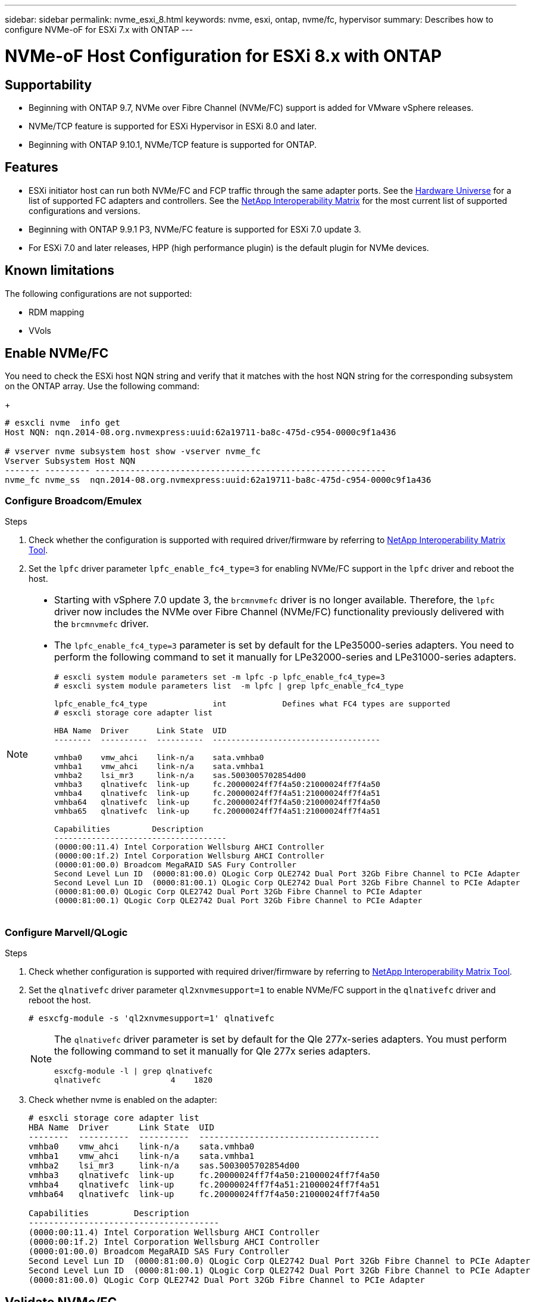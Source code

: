 ---
sidebar: sidebar
permalink: nvme_esxi_8.html
keywords: nvme, esxi, ontap, nvme/fc, hypervisor
summary: Describes how to configure NVMe-oF for ESXi 7.x with ONTAP
---

= NVMe-oF Host Configuration for ESXi 8.x with ONTAP
:toc: macro
:hardbreaks:
:toclevels: 1
:nofooter:
:icons: font
:linkattrs:
:imagesdir: ./media/

== Supportability

* Beginning with ONTAP 9.7, NVMe over Fibre Channel (NVMe/FC) support is added for VMware vSphere releases.
* NVMe/TCP feature is supported for ESXi Hypervisor in ESXi 8.0 and later.
* Beginning with ONTAP 9.10.1, NVMe/TCP feature is supported for ONTAP.


== Features

*	ESXi initiator host can run both NVMe/FC and FCP traffic through the same adapter ports. See the link:https://hwu.netapp.com/Home/Index[Hardware Universe^] for a list of supported FC adapters and controllers. See the link:https://mysupport.netapp.com/matrix/[NetApp Interoperability Matrix^] for the most current list of supported configurations and versions.
*	Beginning with ONTAP 9.9.1 P3, NVMe/FC feature is supported for ESXi 7.0 update 3.
*	For ESXi 7.0 and later releases, HPP (high performance plugin) is the default plugin for NVMe devices.

==	Known limitations

The following configurations are not supported:

* RDM mapping
* VVols


== Enable NVMe/FC

You need to check the ESXi host NQN string and verify that it matches with the host NQN string for the corresponding subsystem on the ONTAP array. Use the following command:
+
----
# esxcli nvme  info get
Host NQN: nqn.2014-08.org.nvmexpress:uuid:62a19711-ba8c-475d-c954-0000c9f1a436

# vserver nvme subsystem host show -vserver nvme_fc
Vserver Subsystem Host NQN
------- --------- ----------------------------------------------------------
nvme_fc nvme_ss  nqn.2014-08.org.nvmexpress:uuid:62a19711-ba8c-475d-c954-0000c9f1a436
----

=== Configure Broadcom/Emulex

.Steps

. Check whether the configuration is supported with required driver/firmware by referring to link:https://mysupport.netapp.com/matrix/[NetApp Interoperability Matrix Tool^].

. Set the `lpfc` driver parameter `lpfc_enable_fc4_type=3` for enabling NVMe/FC support in the `lpfc` driver and reboot the host.

[NOTE] 
====
* Starting with vSphere 7.0 update 3, the `brcmnvmefc` driver is no longer available.  Therefore, the `lpfc` driver now includes the NVMe over Fibre Channel (NVMe/FC) functionality previously delivered with the `brcmnvmefc` driver.

* The `lpfc_enable_fc4_type=3` parameter is set by default for the LPe35000-series adapters. You need to perform the following command to set it manually for LPe32000-series and LPe31000-series adapters.
+
----
# esxcli system module parameters set -m lpfc -p lpfc_enable_fc4_type=3
# esxcli system module parameters list  -m lpfc | grep lpfc_enable_fc4_type

lpfc_enable_fc4_type              int            Defines what FC4 types are supported
# esxcli storage core adapter list

HBA Name  Driver      Link State  UID                                   
--------  ----------  ----------  ------------------------------------  

vmhba0    vmw_ahci    link-n/a    sata.vmhba0       
vmhba1    vmw_ahci    link-n/a    sata.vmhba1        
vmhba2    lsi_mr3     link-n/a    sas.5003005702854d00       
vmhba3    qlnativefc  link-up     fc.20000024ff7f4a50:21000024ff7f4a50  
vmhba4    qlnativefc  link-up     fc.20000024ff7f4a51:21000024ff7f4a51  
vmhba64   qlnativefc  link-up     fc.20000024ff7f4a50:21000024ff7f4a50                       
vmhba65   qlnativefc  link-up     fc.20000024ff7f4a51:21000024ff7f4a51 

Capabilities         Description
-------------------------------------
(0000:00:11.4) Intel Corporation Wellsburg AHCI Controller
(0000:00:1f.2) Intel Corporation Wellsburg AHCI Controller
(0000:01:00.0) Broadcom MegaRAID SAS Fury Controller
Second Level Lun ID  (0000:81:00.0) QLogic Corp QLE2742 Dual Port 32Gb Fibre Channel to PCIe Adapter
Second Level Lun ID  (0000:81:00.1) QLogic Corp QLE2742 Dual Port 32Gb Fibre Channel to PCIe Adapter
(0000:81:00.0) QLogic Corp QLE2742 Dual Port 32Gb Fibre Channel to PCIe Adapter
(0000:81:00.1) QLogic Corp QLE2742 Dual Port 32Gb Fibre Channel to PCIe Adapter

----
====

=== Configure Marvell/QLogic

.Steps

. Check whether configuration is supported with required driver/firmware by referring to link:https://mysupport.netapp.com/matrix/[NetApp Interoperability Matrix Tool^].

. Set the `qlnativefc` driver parameter `ql2xnvmesupport=1` to enable NVMe/FC support in the `qlnativefc` driver and reboot the host.
+
`# esxcfg-module -s 'ql2xnvmesupport=1' qlnativefc`
+

[NOTE] 
====
The `qlnativefc` driver parameter is set by default for the Qle 277x-series adapters. You must perform the following command to set it manually for Qle 277x series adapters.

----
esxcfg-module -l | grep qlnativefc
qlnativefc               4    1820
----
====

. Check whether nvme is enabled on the adapter:
+
----
# esxcli storage core adapter list
HBA Name  Driver      Link State  UID                                   
--------  ----------  ----------  ------------------------------------  
vmhba0    vmw_ahci    link-n/a    sata.vmhba0                                                
vmhba1    vmw_ahci    link-n/a    sata.vmhba1                                                
vmhba2    lsi_mr3     link-n/a    sas.5003005702854d00                                       
vmhba3    qlnativefc  link-up     fc.20000024ff7f4a50:21000024ff7f4a50  
vmhba4    qlnativefc  link-up     fc.20000024ff7f4a51:21000024ff7f4a51  
vmhba64   qlnativefc  link-up     fc.20000024ff7f4a50:21000024ff7f4a50                       

Capabilities         Description
--------------------------------------
(0000:00:11.4) Intel Corporation Wellsburg AHCI Controller
(0000:00:1f.2) Intel Corporation Wellsburg AHCI Controller
(0000:01:00.0) Broadcom MegaRAID SAS Fury Controller
Second Level Lun ID  (0000:81:00.0) QLogic Corp QLE2742 Dual Port 32Gb Fibre Channel to PCIe Adapter
Second Level Lun ID  (0000:81:00.1) QLogic Corp QLE2742 Dual Port 32Gb Fibre Channel to PCIe Adapter
(0000:81:00.0) QLogic Corp QLE2742 Dual Port 32Gb Fibre Channel to PCIe Adapter
----

==	Validate NVMe/FC

.Steps

. Verify that NVMe/FC adapter is listed on the ESXi host:
+
----
# esxcli nvme adapter list
Adapter  Adapter Qualified Name           Transport Type  Driver      Associated Devices
-------  -------------------------------  --------------  ----------  ------------------
vmhba64  aqn:qlnativefc:21000024ff7f4a50  FC              qlnativefc
vmhba65  aqn:qlnativefc:21000024ff7f4a51  FC              qlnativefc
----

. Verify that the NVMe/FC namespaces are correctly created:
+
The UUIDs in the following example represent the NVMe/FC namespace devices.
+
----
# esxcfg-mpath -b
uuid.116cb7ed9e574a0faf35ac2ec115969d : NVMe Fibre Channel Disk (uuid.116cb7ed9e574a0faf35ac2ec115969d)
   vmhba64:C0:T0:L5 LUN:5 state:active fc Adapter: WWNN: 20:00:00:24:ff:7f:4a:50 WWPN: 21:00:00:24:ff:7f:4a:50  Target: WWNN: 20:04:d0:39:ea:3a:b2:1f WWPN: 20:05:d0:39:ea:3a:b2:1f
   vmhba64:C0:T1:L5 LUN:5 state:active fc Adapter: WWNN: 20:00:00:24:ff:7f:4a:50 WWPN: 21:00:00:24:ff:7f:4a:50  Target: WWNN: 20:04:d0:39:ea:3a:b2:1f WWPN: 20:07:d0:39:ea:3a:b2:1f
   vmhba65:C0:T1:L5 LUN:5 state:active fc Adapter: WWNN: 20:00:00:24:ff:7f:4a:51 WWPN: 21:00:00:24:ff:7f:4a:51  Target: WWNN: 20:04:d0:39:ea:3a:b2:1f WWPN: 20:08:d0:39:ea:3a:b2:1f
   vmhba65:C0:T0:L5 LUN:5 state:active fc Adapter: WWNN: 20:00:00:24:ff:7f:4a:51 WWPN: 21:00:00:24:ff:7f:4a:51  Target: WWNN: 20:04:d0:39:ea:3a:b2:1f WWPN: 20:06:d0:39:ea:3a:b2:1f
----
+
[NOTE] 
====
In ONTAP 9.7, the default block size for a NVMe/FC namespace is 4K. This default size is not compatible with ESXi. Therefore, when creating namespaces for ESXi, you must set the namespace block size as 512b. You can do this using the `vserver nvme namespace create` command.

Example,

`vserver nvme namespace create -vserver vs_1 -path /vol/nsvol/namespace1 -size 100g -ostype vmware -block-size 512B`

Refer to the link:https://docs.netapp.com/ontap-9/index.jsp?topic=%2Fcom.netapp.doc.dot-cm-cmpr%2FGUID-5CB10C70-AC11-41C0-8C16-B4D0DF916E9B.html[ONTAP 9 Command man pages^] for additional details.
====

. Verify the status of the individual ANA paths of the respective NVMe/FC namespace devices:
+
----
esxcli storage hpp path list -d uuid.4c4a60628ad44587bee44f6ccedcd3b2

fc.20000024ff7f4a50:21000024ff7f4a50-fc.2004d039ea3ab21f:2005d039ea3ab21f-uuid.4c4a60628ad44587bee44f6ccedcd3b2
   Runtime Name: vmhba64:C0:T0:L1
   Device: uuid.4c4a60628ad44587bee44f6ccedcd3b2
   Device Display Name: NVMe Fibre Channel Disk (uuid.4c4a60628ad44587bee44f6ccedcd3b2)
   Path State: active unoptimized
   Path Config: {TPG_id=1280,TPG_state=ANO,RTP_id=1280,health=UP}
 
fc.20000024ff7f4a51:21000024ff7f4a51-fc.2004d039ea3ab21f:2008d039ea3ab21f-uuid.4c4a60628ad44587bee44f6ccedcd3b2
   Runtime Name: vmhba65:C0:T1:L1
   Device: uuid.4c4a60628ad44587bee44f6ccedcd3b2
   Device Display Name: NVMe Fibre Channel Disk (uuid.4c4a60628ad44587bee44f6ccedcd3b2)
   Path State: active
   Path Config: {TPG_id=1537,TPG_state=AO,RTP_id=1537,health=UP}

fc.20000024ff7f4a51:21000024ff7f4a51-fc.2004d039ea3ab21f:2006d039ea3ab21f-uuid.4c4a60628ad44587bee44f6ccedcd3b2
   Runtime Name: vmhba65:C0:T0:L1
   Device: uuid.4c4a60628ad44587bee44f6ccedcd3b2
   Device Display Name: NVMe Fibre Channel Disk (uuid.4c4a60628ad44587bee44f6ccedcd3b2)
   Path State: active unoptimized
   Path Config: {TPG_id=1536,TPG_state=ANO,RTP_id=1536,health=UP}


fc.20000024ff7f4a50:21000024ff7f4a50-fc.2004d039ea3ab21f:2007d039ea3ab21f-uuid.4c4a60628ad44587bee44f6ccedcd3b2
   Runtime Name: vmhba64:C0:T1:L1
   Device: uuid.4c4a60628ad44587bee44f6ccedcd3b2
   Device Display Name: NVMe Fibre Channel Disk (uuid.4c4a60628ad44587bee44f6ccedcd3b2)
   Path State: active
   Path Config: {TPG_id=1281,TPG_state=AO,RTP_id=1281,health=UP}
----

== Configure NVMe/TCP

In ESXi 8.0, the required NVMe/TCP modules will be loaded by default. For configuring the network and the NVMe/TCP adapter, refer to the VMware vSphere documentation.

== Validate NVMe/TCP

.Steps

. Verify the status of the NVMe/TCP adapter.
+
----
esxcli nvme adapter list
Adapter  Adapter Qualified Name           Transport Type  Driver   Associated Devices
-------  -------------------------------  --------------  -------  ------------------
vmhba65  aqn:nvmetcp:ec-2a-72-0f-e2-30-T  TCP             nvmetcp  vmnic0
vmhba66  aqn:nvmetcp:34-80-0d-30-d1-a0-T  TCP             nvmetcp  vmnic2
vmhba67  aqn:nvmetcp:34-80-0d-30-d1-a1-T  TCP             nvmetcp  vmnic3
----

. To list the NVMe/TCP connections, use the following command:
+
----
esxcli nvme controller list
Name    Controller Number  Adapter  Transport Type  Is Online  Is VVOL
--------------------------------------------------------------------------------------------------------  -----------------  -------  -----
nqn.2014-08.org.nvmexpress.discovery#vmhba66#192.168.100.123:8009    259  vmhba66  TCP                  true    false
nqn.2014-08.org.nvmexpress.discovery#vmhba67#192.168.101.125:8009                                                       262  vmhba67  TCP                  true    false
                     nqn.2014-08.org.nvmexpress.discovery#vmhba67#192.168.101.124:8009                                                       263  vmhba67  TCP                  true    false
                     nqn.2014-08.org.nvmexpress.discovery#vmhba66#192.168.100.124:8009                                                       264  vmhba66  TCP                  true    false
                     nqn.1992-08.com.netapp:sn.5358d36afba111ec93fcd039ea345406:subsystem.tcp_ss#vmhba66#192.168.100.123:4420                266  vmhba66  TCP                  true    false
                     nqn.1992-08.com.netapp:sn.5358d36afba111ec93fcd039ea345406:subsystem.tcp_ss#vmhba67#192.168.101.125:4420                267  vmhba67  TCP                  true    false
                     nqn.1992-08.com.netapp:sn.5358d36afba111ec93fcd039ea345406:subsystem.tcp_ss#vmhba66#192.168.100.124:4420                270  vmhba66  TCP                  true    false
                     nqn.1992-08.com.netapp:sn.5358d36afba111ec93fcd039ea345406:subsystem.tcp_ss#vmhba67#192.168.101.124:4420                271  vmhba67  TCP                  true    false

----

. To list the number of paths to an NVMe namespace, use the following command:
+
----
esxcli storage hpp path list -d uuid.7caba9dea0b34b27b1c14722dc36b0ad
tcp.vmnic3:34:80:0d:30:d1:a1-tcp.192.168.101.125:4420-uuid.7caba9dea0b34b27b1c14722dc36b0ad
   Runtime Name: vmhba67:C0:T0:L1
   Device: uuid.7caba9dea0b34b27b1c14722dc36b0ad
   Device Display Name: NVMe TCP Disk (uuid.7caba9dea0b34b27b1c14722dc36b0ad)
   Path State: active
   Path Config: {TPG_id=1536,TPG_state=AO,RTP_id=1536,health=UP}

tcp.vmnic2:34:80:0d:30:d1:a0-tcp.192.168.100.124:4420-uuid.7caba9dea0b34b27b1c14722dc36b0ad
   Runtime Name: vmhba66:C0:T1:L1
   Device: uuid.7caba9dea0b34b27b1c14722dc36b0ad
   Device Display Name: NVMe TCP Disk (uuid.7caba9dea0b34b27b1c14722dc36b0ad)
   Path State: active unoptimized
   Path Config: {TPG_id=1281,TPG_state=ANO,RTP_id=1281,health=UP}

tcp.vmnic2:34:80:0d:30:d1:a0-tcp.192.168.100.123:4420-uuid.7caba9dea0b34b27b1c14722dc36b0ad
   Runtime Name: vmhba66:C0:T0:L1
   Device: uuid.7caba9dea0b34b27b1c14722dc36b0ad
   Device Display Name: NVMe TCP Disk (uuid.7caba9dea0b34b27b1c14722dc36b0ad)
   Path State: active
   Path Config: {TPG_id=1280,TPG_state=AO,RTP_id=1280,health=UP}

tcp.vmnic3:34:80:0d:30:d1:a1-tcp.192.168.101.124:4420-uuid.7caba9dea0b34b27b1c14722dc36b0ad
   Runtime Name: vmhba67:C0:T1:L1
   Device: uuid.7caba9dea0b34b27b1c14722dc36b0ad
   Device Display Name: NVMe TCP Disk (uuid.7caba9dea0b34b27b1c14722dc36b0ad)
   Path State: active unoptimized
   Path Config: {TPG_id=1537,TPG_state=ANO,RTP_id=1537,health=UP}
----

== Known issue

*	ESXi 8.0 (and later) NVMe/FC support is available starting with ONTAP 9.9.1 P3 and later because key NVMe abort fixes (issued by ESXi 8.0 and later) are available starting with ONTAP 9.9.1 P3. Refer to the respective burt public report at https://mysupport.netapp.com/site/bugs-online/product/ONTAP/BURT/1420654 for details.


== Related Links

link:https://docs.netapp.com/us-en/netapp-solutions/virtualization/vsphere_ontap_ontap_for_vsphere.html[TR-4597-VMware vSphere with ONTAP^]
link:https://kb.vmware.com/s/article/2031038[VMware vSphere 5.x, 6.x and 7.x support with NetApp MetroCluster  (2031038)^]
link:https://kb.vmware.com/s/article/83370[VMware vSphere 6.x and 7.x support with NetApp® SnapMirror® Business Continuity (SM-BC)^]

//BURT 1525630 20-Jan-2023
